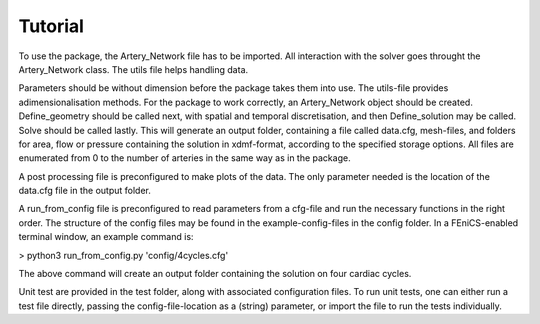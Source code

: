 Tutorial
=========

To use the package, the Artery_Network file has to be imported. All interaction with the solver goes throught the Artery_Network class. The utils file helps handling data.

Parameters should be without dimension before the package takes them into use. The utils-file provides adimensionalisation methods. For the package to work correctly, an Artery_Network object should be created. Define_geometry should be called next, with spatial and temporal discretisation, and then Define_solution may be called. Solve should be called lastly. This will generate an output folder, containing a file called data.cfg, mesh-files, and folders for area, flow or pressure containing the solution in xdmf-format, according to the specified storage options. All files are enumerated from 0 to the number of arteries in the same way as in the package.

A post processing file is preconfigured to make plots of the data. The only parameter needed is the location of the data.cfg file in the output folder.

A run_from_config file is preconfigured to read parameters from a cfg-file and run the necessary functions in the right order. The structure of the config files may be found in the example-config-files in the config folder. In a FEniCS-enabled terminal window, an example command is:

> python3 run_from_config.py 'config/4cycles.cfg'

The above command will create an output folder containing the solution on four cardiac cycles.

Unit test are provided in the test folder, along with associated configuration files. To run unit tests, one can either run a test file directly, passing the config-file-location as a (string) parameter, or import the file to run the tests individually.
